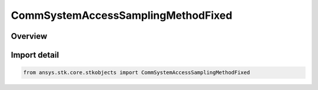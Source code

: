 CommSystemAccessSamplingMethodFixed
===================================

.. py:class:: ansys.stk.core.stkobjects.CommSystemAccessSamplingMethodFixed

   Bases: :py:class:`~ansys.stk.core.stkobjects.ICommSystemAccessSamplingMethodFixed`, :py:class:`~ansys.stk.core.stkobjects.ICommSystemAccessSamplingMethod`

   Class defining a CommSystem access options.

.. py:currentmodule:: CommSystemAccessSamplingMethodFixed

Overview
--------


Import detail
-------------

.. code-block:: python

    from ansys.stk.core.stkobjects import CommSystemAccessSamplingMethodFixed



